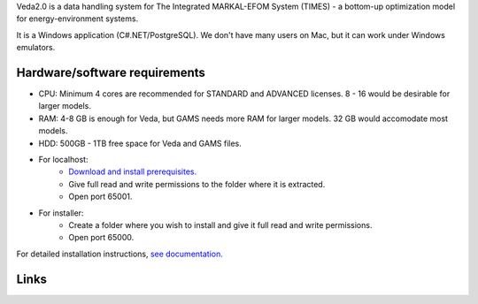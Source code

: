 Veda2.0 is a data handling system for The Integrated MARKAL-EFOM System (TIMES) - a bottom-up optimization model for energy-environment systems.

It is a Windows application (C#.NET/PostgreSQL). We don't have many users on Mac, but it can work under Windows emulators.

Hardware/software requirements
==============================
* CPU: Minimum 4 cores are recommended for STANDARD and ADVANCED licenses. 8 - 16 would be desirable for larger models.

* RAM: 4-8 GB is enough for Veda, but GAMS needs more RAM for larger models. 32 GB would accomodate most models.

* HDD: 500GB - 1TB free space for Veda and GAMS files.

* For localhost:
    * `Download and install prerequisites. <https://github.com/kanors-emr/Veda2.0-Installation/tree/master/Localhost%20Version%20Prerequisites>`_
    * Give full read and write permissions to the folder where it is extracted.
    * Open port 65001.
* For installer:
    * Create a folder where you wish to install and give it full read and write permissions.
    * Open port 65000.

For detailed installation instructions, `see documentation. <https://veda-documentation.readthedocs.io/en/latest/pages/Getting%20started.html#installation>`_

Links
=====
.. raw:: html

    <ul>
    <li><a href="https://veda-documentation.readthedocs.io/en/latest/pages/Getting%20started.html#installation" target="_blank">Installation video</a></li>
    <li><a href="https://veda-documentation.readthedocs.io/en/latest/pages/Getting%20started.html#licensing" target="_blank">Getting a trial license </a></li>
    <li><a href="https://veda-documentation.readthedocs.io/en/latest/pages/Migration.html#migrating-to-veda-2-0" target="_blank">Migrating to Veda 2.0</a></li>
    <li><a href="https://veda-documentation.readthedocs.io/en/latest/pages/version_history.html" target="_blank">Version history</a></li>
    <li><a href="http://veda-documentation.rtfd.io/" target="_blank">Documentation </a></li>
    </ul>

